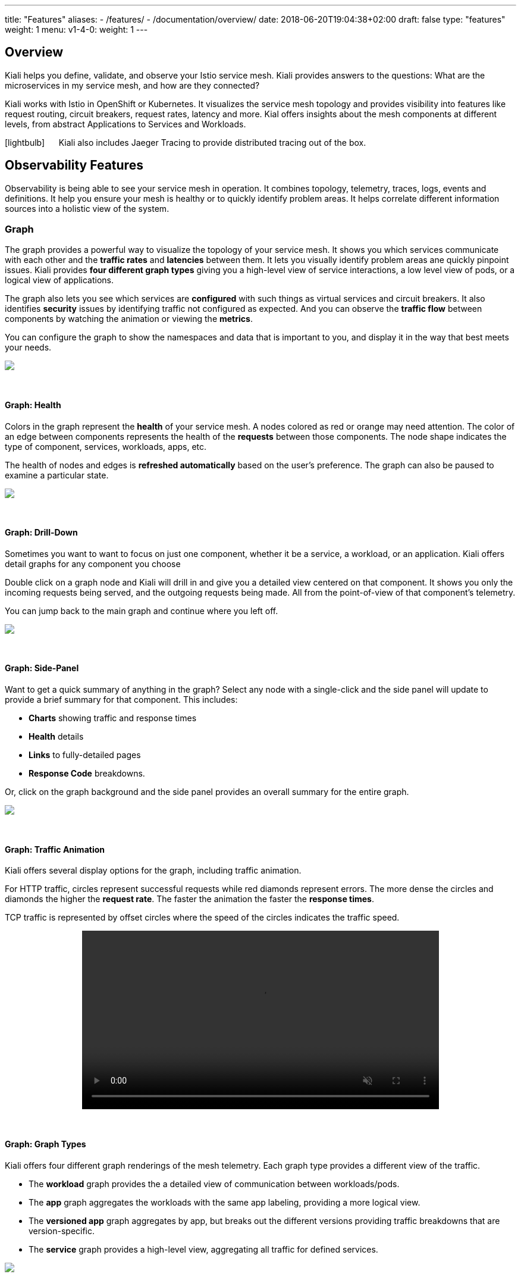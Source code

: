 ---
title: "Features"
aliases:
- /features/
- /documentation/overview/
date: 2018-06-20T19:04:38+02:00
draft: false
type: "features"
weight: 1
menu:
  v1-4-0:
    weight: 1
---

:linkattrs:
:toc: macro
:toc-title: Kiali Features
:toclevels: 4
:keywords: Kiali Features
:icons: font
:imagesdir: /images/documentation/features/

== Overview

Kiali helps you define, validate, and observe your Istio service mesh. Kiali provides answers to the questions: What are the microservices in my service mesh, and how are they connected?

Kiali works with Istio in OpenShift or Kubernetes. It visualizes the service mesh topology and provides visibility into features like request routing, circuit breakers, request rates, latency and more. Kial offers insights about the mesh components at different levels, from abstract Applications to Services and Workloads.

icon:lightbulb[size=2x] {nbsp}{nbsp}{nbsp}{nbsp} Kiali also includes Jaeger Tracing to provide distributed tracing out of the box.

toc::[]

== Observability Features

Observability is being able to see your service mesh in operation.  It combines topology, telemetry, traces, logs, events and definitions. It help you ensure your mesh is healthy or to quickly identify problem areas.  It helps correlate different information sources into a holistic view of the system.


=== Graph
The graph provides a powerful way to visualize the topology of your service mesh.  It shows you which services communicate with each other and the **traffic rates** and **latencies** between them.  It lets you visually identify problem areas ane quickly pinpoint issues.  Kiali provides **four different graph types** giving you a high-level view of service interactions, a low level view of pods, or a logical view of applications.

The graph also lets you see which services are **configured** with such things as virtual services and circuit breakers. It also identifies **security** issues by identifying traffic not configured as expected.  And you can observe the **traffic flow** between components by watching the animation or viewing the **metrics**.

You can configure the graph to show the namespaces and data that is important to you, and display it in the way that best meets your needs.
++++
<a class="image-popup-fit-height" href="/images/documentation/features/graph-overview.png" title="Visualize your service mesh topology">
    <img src="/images/documentation/features/graph-overview-thumb.png" style="display:block;margin: 0 auto;" />
</a>
++++

{empty} +

==== Graph: Health
Colors in the graph represent the **health** of your service mesh. A nodes colored as red or orange may need attention. The color of an edge between components represents the health of the **requests** between those components. The node shape indicates the type of component, services, workloads, apps, etc.

The health of nodes and edges is **refreshed automatically** based on the user's preference.  The graph can also be paused to examine a particular state.
++++
<a class="image-popup-fit-height" href="/images/documentation/features/graph-health.png" title="Visualize the health of your mesh">
    <img src="/images/documentation/features/graph-health-thumb.png" style="display:block;margin: 0 auto;" />
</a>
++++

{empty} +

==== Graph: Drill-Down
Sometimes you want to want to focus on just one component, whether it be a service, a workload, or an application.  Kiali offers detail graphs for any component you choose

Double click on a graph node and Kiali will drill in and give you a detailed view centered on that component.  It shows you only the incoming requests being served, and the outgoing requests being made.  All from the point-of-view of that component's telemetry.

You can jump back to the main graph and continue where you left off.
++++
<a class="image-popup-fit-height" href="/images/documentation/features/graph-detailed.png" title="Focus your graph on a selected component">
    <img src="/images/documentation/features/graph-detailed-thumb.png" style="display:block;margin: 0 auto;" />
</a>
++++

{empty} +

==== Graph: Side-Panel
Want to get a quick summary of anything in the graph? Select any node with a single-click and the side panel will update to provide a brief summary for that component. This includes:

* **Charts** showing traffic and response times
* **Health** details
* **Links** to fully-detailed pages
* **Response Code** breakdowns.

Or, click on the graph background and the side panel provides an overall summary for the entire graph.
++++
<a class="image-popup-fit-height" href="/images/documentation/features/graph-side-panel.png" title="Quick summary of a selected component">
    <img src="/images/documentation/features/graph-side-panel-thumb.png" style="display:block;margin: 0 auto;" />
</a>
++++

{empty} +

==== Graph: Traffic Animation
Kiali offers several display options for the graph, including traffic animation.

For HTTP traffic, circles represent successful requests while red diamonds represent errors. The more dense the circles and diamonds the higher the **request rate**. The faster the animation the faster the **response times**.

TCP traffic is represented by offset circles where the speed of the circles indicates the traffic speed.
++++
<a class="video-popup" href="/images/documentation/features/kiali_traffic_animation.mp4" title="Visualize your traffic flow">
    <video autoplay muted loop width="600px" src="/images/documentation/features/kiali_traffic_animation_thumb.mp4" style="display:block;margin:0 auto;" />
</a>
++++

{empty} +

==== Graph: Graph Types
Kiali offers four different graph renderings of the mesh telemetry. Each graph type provides a different view of the traffic.

* The **workload** graph provides the a detailed view of communication between workloads/pods.

* The **app** graph aggregates the workloads with the same app labeling, providing a more logical view.

* The **versioned app** graph aggregates by app, but breaks out the different versions providing traffic breakdowns that are version-specific.

* The **service** graph provides a high-level view, aggregating all traffic for defined services.
++++
<a class="image-popup-fit-height" href="/images/documentation/features/graph-types.png" title="Visualize your mesh different ways">
    <img src="/images/documentation/features/graph-types-thumb.png" style="display:block;margin: 0 auto;" />
</a>
++++

{empty} +

=== Detail Views
Kiali provides filtered list views of all your service mesh definitions.  Each view provides health, details, yamls and links to help you visualize your mesh. There are list and detail views for:

* Services
* Applications
* Workloads
* Istio Configurations (Virtual Services, Gateways, etc)
++++
<a class="video-popup" href="/images/documentation/features/applications_workloads_services_overview.mp4" title="Filtered component lists">
    <video autoplay muted loop width="600px" src="/images/documentation/features/applications_workloads_services_overview-thumb.mp4" style="display:block;margin:0 auto;" />
</a>
++++

{empty} +

==== Detail: Metrics
Each detail view provides **predefined metrics dashboards**.  The metrics dashboards provided are tailored to the relevant application, workload or service level.

Application and workload detail views show *request* and *response* metrics (volume, duration, size, tcp traffic).  The traffic can also be viewed for either *inbound* or *outbound* traffic.

The service detail view shows request and response metrics per *inbound* traffic.
++++
<a class="video-popup" href="/images/documentation/features/detailed_metrics.mp4" title="Metric Charts">
    <video autoplay muted loop width="600px" src="/images/documentation/features/detailed_metrics_thumb.mp4" style="display:block;margin:0 auto;" />
</a>
++++

{empty} +

==== Detail: Services
The service detail view shows the user the workloads running the service. It also shows the *Istio* traffic routing configuration (VirtualServices and DestinationRules) associated with the service.

Kiali provides access to YAML definitions and allows modification and delete for authorized users. It provides wizards to assist in common configurations and performs additional validation on VirtualServices to detect misconfigured routes.
++++
<a class="video-popup" href="/images/documentation/features/services_traffic_routing.mp4" title="Service Details">
    <video autoplay muted loop width="600px" src="/images/documentation/features/services_traffic_routing_thumb.mp4" style="display:block;margin:0 auto;" />
</a>
++++

{empty} +

==== Detail: Workloads
Kiali performs several validations on workload configuration:

* Are Istio sidecars deployed?

* Are proper *app* and *version* labels assigned?

Workload detail provides a view of the services for which the workload is handling requests, and the pods backing the workload.

Workload detail also allows access to the **pod logs**, and provides detailed traffic breakdown.
++++
<a class="image-popup-fit-height" href="/images/documentation/features/workload_details.png" title="Workload Details">
    <img src="/images/documentation/features/workload_details_thumb.png" style="display:block;margin: 0 auto;" />
</a>
++++

{empty} +

==== Detail: Runtimes Monitoring/Dashboards
Kiali comes with default dashboards for several runtimes, including Go, Node.js, Spring Boot, Thorntail, and Vert.x.

These dashboards are simple Kubernetes resources, so you can use your favorite tool to create, modify or delete them.
As they are defined as plain _yaml_ or _json_ files, it's a perfect fit for keeping under source control like GIT, track changes, share, etc.

Check out the link:/documentation/runtimes-monitoring/[documentation page, window=_blank] to learn more about it.
++++
<a class="image-popup-fit-height" href="/images/documentation/features/runtimes_monitoring.png" title="Runtimes Dashboards">
    <img src="/images/documentation/features/runtimes_monitoring_thumb.png" style="display:block;margin: 0 auto;" />
</a>
++++

{empty} +

=== Distributed Tracing
Clicking on the Distributed Tracing menu item will open a new tab with the https://www.jaegertracing.io/[Jaeger, window=_blank] UI for tracing services.

{empty} +

== Configuration and Validation Features

Kiali is more than observability, it also helps you to configure, update and validate your Istio service mesh.


=== Istio Configuration
The Istio configuration view provides advanced filtering and navigation for Istio configuration objects such as Virtual Services and Gateways.
Kiali provides inline config edition and powerful **semantic validation** for Istio resources.
++++
<a class="video-popup" href="/images/documentation/features/istio_configuration.mp4" title="Istio Configurations">
    <video autoplay muted loop width="600px" src="/images/documentation/features/istio_configuration_thumb.mp4" style="display:block;margin:0 auto;" />
</a>
++++

=== Validations
Kiali performs a set of validations to the most common Istio Objects (Destination Rules, Service Entries, Virtual Services, and so on). Those validations are done in addition to/on top of the existing ones performed by Istio's Galley component. Most validations are done inside a single namespace only, any exceptions (such as gateways) are properly documented.

Galley validation are mostly syntactic validations based on the object syntax analysis of Istio Objects while Kiali validations are mostly semantic validations between different Istio Objects. Kiali validations are based on the runtime status of your service mesh, Galley validations are static ones and doesn't take into account what is configured in the mesh.

Check the complete link:/documentation/validations/[list of validations] for further information.

=== Istio Wizards
Kiali provides different actions to create, update and delete Istio configuration driven by Wizards. These are located in the *Actions* menu on the Service Details page.
++++
<a class="image-popup-fit-height" href="/images/documentation/features/service-istio-actions.png" title="Service Details Actions">
    <img src="/images/documentation/features/service-istio-actions-thumb.png" style="display:block;margin: 0 auto;" />
</a>
++++
{nbsp} +
These actions are enabled by default. +
Kiali can also be installed in *view only* mode to restrict any write operation on Istio configuration. +
Check https://github.com/kiali/kiali/blob/master/operator/deploy/kiali/kiali_cr.yaml#L134[Kiali Operator CR, window=_blank] to get more details about how to configure this option.

==== Weighted Routing Wizard
This wizard allows to select the percentage of traffic that will be routed to a specific Workload.
++++
<a class="image-popup-fit-height" href="/images/documentation/features/wizard-weighted-routing.png" title="Weighted Routing Wizard">
    <img src="/images/documentation/features/wizard-weighted-routing-thumb.png" style="display:block;margin: 0 auto;" />
</a>
++++
Kiali will create a pair of Istio resources (VirtualService and DestinationRule) with a single routing rule using the selected weights for the destination workloads.

==== Matching Routing Wizard
The Matching Routing Wizard allows to create multiple routing rules.

* Every rule is composed by a Matching and a Routes section.
* The Matching section can add multiple filters using HEADERS, URI, SCHEME, METHOD or AUTHORITY Http parameters.
* The Matching section can be empty, on this case, any http request received is matched against this rule.
* The Routes section can select one or multiple Workloads.

Istio applies routing rules in order, meaning that first rule that matches an HTTP request, it is responsible to perform the routing. The Matching Routing Wizard allows to change order of rules.
++++
<a class="image-popup-fit-height" href="/images/documentation/features/wizard-matching-routing.png" title="Matching Routing Wizard">
    <img src="/images/documentation/features/wizard-matching-routing-thumb.png" style="display:block;margin: 0 auto;" />
</a>
++++
In the same way that the previous Wizard, Kiali will create a pair of Istio resources mapping the routing rules defined into the generated VirtualService.

==== Suspend Traffic Wizard
This wizard helps user to stop partially or totally traffic for a service. It allows to define which workloads will receive traffic.

When traffic is suspended for all workloads, Istio will return an error code to any Service request.
++++
<a class="image-popup-fit-height" href="/images/documentation/features/wizard-suspend-traffic.png" title="Suspend Traffic Wizard">
    <img src="/images/documentation/features/wizard-suspend-traffic-thumb.png" style="display:block;margin: 0 auto;" />
</a>
++++
When there is traffic for some workload, the wizard will map a weighted rule; when there is not traffic, an abort rule will be coded in the pair of Istio resources VirtualService and DestinationRule generated.

==== Advanced Options
All previous wizards have an "advanced options" section where user can define specific configuration for TLS and LoadBalancing.
++++
<a class="image-popup-fit-height" href="/images/documentation/features/wizard-advanced-options.png" title="Advanced options section">
    <img src="/images/documentation/features/wizard-advanced-options-thumb.png" style="display:block;margin: 0 auto;" />
</a>
++++
When mTLS is enabled by default in the global cluster or namespace this option is already preselected.

==== More Wizard examples
The following article https://medium.com/kialiproject/kiali-observability-in-action-for-istio-service-mesh-69127f792103[Kiali: Observability in Action for Istio Service Mesh, window=_blank] describes more examples of how to use the Kiali Wizards to configure Istio configuration.

== Useful resources

.Kiali
* https://github.com/kiali/kiali/blob/master/README.adoc[Kiali Readme, window=_blank]
* https://github.com/kiali/kiali-ui/blob/master/README.adoc[Kiali-ui Readme, window=_blank]
* https://github.com/kiali/kiali-test-mesh[Kiali-test-mesh, window=_blank]

.Istio
* https://istio.io/[Istio, window=_blank]
 - https://istio.io/docs/concepts/what-is-istio/[What is Istio?, window=_blank]
 - https://istio.io/docs/concepts/traffic-management/[Traffic Management, window=_blank]
 - https://istio.io/docs/examples/[Examples, window=_blank]

.Jaeger
* https://www.jaegertracing.io/[Jaeger, window=_blank]


